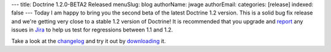 ---
title: Doctrine 1.2.0-BETA2 Released
menuSlug: blog
authorName: jwage 
authorEmail: 
categories: [release]
indexed: false
---
Today I am happy to bring you the second beta of the latest
Doctrine 1.2 version. This is a solid bug fix release and we're
getting very close to a stable 1.2 version of Doctrine! It is
recommended that you upgrade and
`report <http://www.doctrine-project.org/jira>`_ any issues in
`Jira <http://www.doctrine-project.org/jira>`_ to help us test for
regressions between 1.1 and 1.2.

Take a look at the
`changelog <http://www.doctrine-project.org/change_log/1_2_0_BETA2>`_
and try it out by `downloading <http://www.doctrine-project.org>`_
it.
